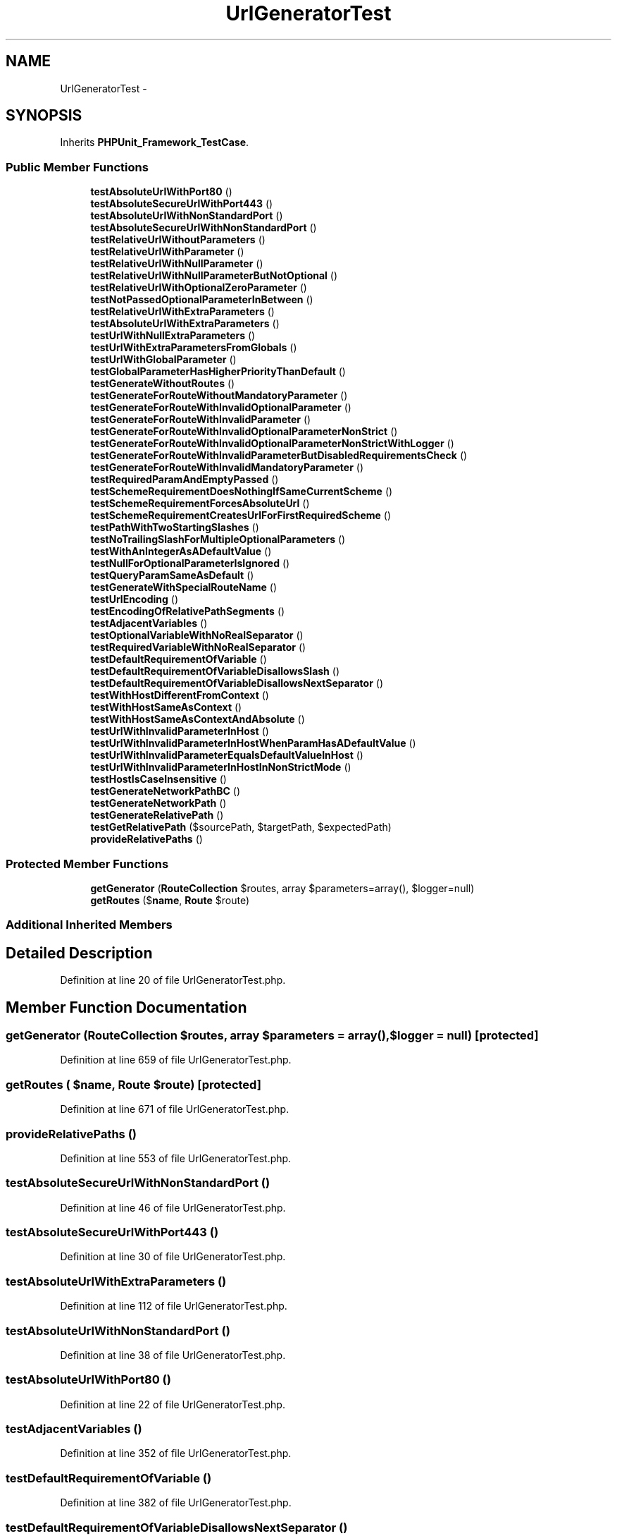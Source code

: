 .TH "UrlGeneratorTest" 3 "Tue Apr 14 2015" "Version 1.0" "VirtualSCADA" \" -*- nroff -*-
.ad l
.nh
.SH NAME
UrlGeneratorTest \- 
.SH SYNOPSIS
.br
.PP
.PP
Inherits \fBPHPUnit_Framework_TestCase\fP\&.
.SS "Public Member Functions"

.in +1c
.ti -1c
.RI "\fBtestAbsoluteUrlWithPort80\fP ()"
.br
.ti -1c
.RI "\fBtestAbsoluteSecureUrlWithPort443\fP ()"
.br
.ti -1c
.RI "\fBtestAbsoluteUrlWithNonStandardPort\fP ()"
.br
.ti -1c
.RI "\fBtestAbsoluteSecureUrlWithNonStandardPort\fP ()"
.br
.ti -1c
.RI "\fBtestRelativeUrlWithoutParameters\fP ()"
.br
.ti -1c
.RI "\fBtestRelativeUrlWithParameter\fP ()"
.br
.ti -1c
.RI "\fBtestRelativeUrlWithNullParameter\fP ()"
.br
.ti -1c
.RI "\fBtestRelativeUrlWithNullParameterButNotOptional\fP ()"
.br
.ti -1c
.RI "\fBtestRelativeUrlWithOptionalZeroParameter\fP ()"
.br
.ti -1c
.RI "\fBtestNotPassedOptionalParameterInBetween\fP ()"
.br
.ti -1c
.RI "\fBtestRelativeUrlWithExtraParameters\fP ()"
.br
.ti -1c
.RI "\fBtestAbsoluteUrlWithExtraParameters\fP ()"
.br
.ti -1c
.RI "\fBtestUrlWithNullExtraParameters\fP ()"
.br
.ti -1c
.RI "\fBtestUrlWithExtraParametersFromGlobals\fP ()"
.br
.ti -1c
.RI "\fBtestUrlWithGlobalParameter\fP ()"
.br
.ti -1c
.RI "\fBtestGlobalParameterHasHigherPriorityThanDefault\fP ()"
.br
.ti -1c
.RI "\fBtestGenerateWithoutRoutes\fP ()"
.br
.ti -1c
.RI "\fBtestGenerateForRouteWithoutMandatoryParameter\fP ()"
.br
.ti -1c
.RI "\fBtestGenerateForRouteWithInvalidOptionalParameter\fP ()"
.br
.ti -1c
.RI "\fBtestGenerateForRouteWithInvalidParameter\fP ()"
.br
.ti -1c
.RI "\fBtestGenerateForRouteWithInvalidOptionalParameterNonStrict\fP ()"
.br
.ti -1c
.RI "\fBtestGenerateForRouteWithInvalidOptionalParameterNonStrictWithLogger\fP ()"
.br
.ti -1c
.RI "\fBtestGenerateForRouteWithInvalidParameterButDisabledRequirementsCheck\fP ()"
.br
.ti -1c
.RI "\fBtestGenerateForRouteWithInvalidMandatoryParameter\fP ()"
.br
.ti -1c
.RI "\fBtestRequiredParamAndEmptyPassed\fP ()"
.br
.ti -1c
.RI "\fBtestSchemeRequirementDoesNothingIfSameCurrentScheme\fP ()"
.br
.ti -1c
.RI "\fBtestSchemeRequirementForcesAbsoluteUrl\fP ()"
.br
.ti -1c
.RI "\fBtestSchemeRequirementCreatesUrlForFirstRequiredScheme\fP ()"
.br
.ti -1c
.RI "\fBtestPathWithTwoStartingSlashes\fP ()"
.br
.ti -1c
.RI "\fBtestNoTrailingSlashForMultipleOptionalParameters\fP ()"
.br
.ti -1c
.RI "\fBtestWithAnIntegerAsADefaultValue\fP ()"
.br
.ti -1c
.RI "\fBtestNullForOptionalParameterIsIgnored\fP ()"
.br
.ti -1c
.RI "\fBtestQueryParamSameAsDefault\fP ()"
.br
.ti -1c
.RI "\fBtestGenerateWithSpecialRouteName\fP ()"
.br
.ti -1c
.RI "\fBtestUrlEncoding\fP ()"
.br
.ti -1c
.RI "\fBtestEncodingOfRelativePathSegments\fP ()"
.br
.ti -1c
.RI "\fBtestAdjacentVariables\fP ()"
.br
.ti -1c
.RI "\fBtestOptionalVariableWithNoRealSeparator\fP ()"
.br
.ti -1c
.RI "\fBtestRequiredVariableWithNoRealSeparator\fP ()"
.br
.ti -1c
.RI "\fBtestDefaultRequirementOfVariable\fP ()"
.br
.ti -1c
.RI "\fBtestDefaultRequirementOfVariableDisallowsSlash\fP ()"
.br
.ti -1c
.RI "\fBtestDefaultRequirementOfVariableDisallowsNextSeparator\fP ()"
.br
.ti -1c
.RI "\fBtestWithHostDifferentFromContext\fP ()"
.br
.ti -1c
.RI "\fBtestWithHostSameAsContext\fP ()"
.br
.ti -1c
.RI "\fBtestWithHostSameAsContextAndAbsolute\fP ()"
.br
.ti -1c
.RI "\fBtestUrlWithInvalidParameterInHost\fP ()"
.br
.ti -1c
.RI "\fBtestUrlWithInvalidParameterInHostWhenParamHasADefaultValue\fP ()"
.br
.ti -1c
.RI "\fBtestUrlWithInvalidParameterEqualsDefaultValueInHost\fP ()"
.br
.ti -1c
.RI "\fBtestUrlWithInvalidParameterInHostInNonStrictMode\fP ()"
.br
.ti -1c
.RI "\fBtestHostIsCaseInsensitive\fP ()"
.br
.ti -1c
.RI "\fBtestGenerateNetworkPathBC\fP ()"
.br
.ti -1c
.RI "\fBtestGenerateNetworkPath\fP ()"
.br
.ti -1c
.RI "\fBtestGenerateRelativePath\fP ()"
.br
.ti -1c
.RI "\fBtestGetRelativePath\fP ($sourcePath, $targetPath, $expectedPath)"
.br
.ti -1c
.RI "\fBprovideRelativePaths\fP ()"
.br
.in -1c
.SS "Protected Member Functions"

.in +1c
.ti -1c
.RI "\fBgetGenerator\fP (\fBRouteCollection\fP $routes, array $parameters=array(), $logger=null)"
.br
.ti -1c
.RI "\fBgetRoutes\fP ($\fBname\fP, \fBRoute\fP $route)"
.br
.in -1c
.SS "Additional Inherited Members"
.SH "Detailed Description"
.PP 
Definition at line 20 of file UrlGeneratorTest\&.php\&.
.SH "Member Function Documentation"
.PP 
.SS "getGenerator (\fBRouteCollection\fP $routes, array $parameters = \fCarray()\fP,  $logger = \fCnull\fP)\fC [protected]\fP"

.PP
Definition at line 659 of file UrlGeneratorTest\&.php\&.
.SS "getRoutes ( $name, \fBRoute\fP $route)\fC [protected]\fP"

.PP
Definition at line 671 of file UrlGeneratorTest\&.php\&.
.SS "provideRelativePaths ()"

.PP
Definition at line 553 of file UrlGeneratorTest\&.php\&.
.SS "testAbsoluteSecureUrlWithNonStandardPort ()"

.PP
Definition at line 46 of file UrlGeneratorTest\&.php\&.
.SS "testAbsoluteSecureUrlWithPort443 ()"

.PP
Definition at line 30 of file UrlGeneratorTest\&.php\&.
.SS "testAbsoluteUrlWithExtraParameters ()"

.PP
Definition at line 112 of file UrlGeneratorTest\&.php\&.
.SS "testAbsoluteUrlWithNonStandardPort ()"

.PP
Definition at line 38 of file UrlGeneratorTest\&.php\&.
.SS "testAbsoluteUrlWithPort80 ()"

.PP
Definition at line 22 of file UrlGeneratorTest\&.php\&.
.SS "testAdjacentVariables ()"

.PP
Definition at line 352 of file UrlGeneratorTest\&.php\&.
.SS "testDefaultRequirementOfVariable ()"

.PP
Definition at line 382 of file UrlGeneratorTest\&.php\&.
.SS "testDefaultRequirementOfVariableDisallowsNextSeparator ()"

.PP
Definition at line 402 of file UrlGeneratorTest\&.php\&.
.SS "testDefaultRequirementOfVariableDisallowsSlash ()"

.PP
Definition at line 393 of file UrlGeneratorTest\&.php\&.
.SS "testEncodingOfRelativePathSegments ()"

.PP
Definition at line 342 of file UrlGeneratorTest\&.php\&.
.SS "testGenerateForRouteWithInvalidMandatoryParameter ()"

.PP
Definition at line 230 of file UrlGeneratorTest\&.php\&.
.SS "testGenerateForRouteWithInvalidOptionalParameter ()"

.PP
Definition at line 185 of file UrlGeneratorTest\&.php\&.
.SS "testGenerateForRouteWithInvalidOptionalParameterNonStrict ()"

.PP
Definition at line 200 of file UrlGeneratorTest\&.php\&.
.SS "testGenerateForRouteWithInvalidOptionalParameterNonStrictWithLogger ()"

.PP
Definition at line 208 of file UrlGeneratorTest\&.php\&.
.SS "testGenerateForRouteWithInvalidParameter ()"

.PP
Definition at line 194 of file UrlGeneratorTest\&.php\&.
.SS "testGenerateForRouteWithInvalidParameterButDisabledRequirementsCheck ()"

.PP
Definition at line 219 of file UrlGeneratorTest\&.php\&.
.SS "testGenerateForRouteWithoutMandatoryParameter ()"

.PP
Definition at line 176 of file UrlGeneratorTest\&.php\&.
.SS "testGenerateNetworkPath ()"

.PP
Definition at line 489 of file UrlGeneratorTest\&.php\&.
.SS "testGenerateNetworkPathBC ()"

.PP
Definition at line 471 of file UrlGeneratorTest\&.php\&.
.SS "testGenerateRelativePath ()"

.PP
Definition at line 507 of file UrlGeneratorTest\&.php\&.
.SS "testGenerateWithoutRoutes ()"

.PP
Definition at line 167 of file UrlGeneratorTest\&.php\&.
.SS "testGenerateWithSpecialRouteName ()"

.PP
Definition at line 319 of file UrlGeneratorTest\&.php\&.
.SS "testGetRelativePath ( $sourcePath,  $targetPath,  $expectedPath)"
provideRelativePaths 
.PP
Definition at line 548 of file UrlGeneratorTest\&.php\&.
.SS "testGlobalParameterHasHigherPriorityThanDefault ()"

.PP
Definition at line 152 of file UrlGeneratorTest\&.php\&.
.SS "testHostIsCaseInsensitive ()"

.PP
Definition at line 464 of file UrlGeneratorTest\&.php\&.
.SS "testNotPassedOptionalParameterInBetween ()"

.PP
Definition at line 97 of file UrlGeneratorTest\&.php\&.
.SS "testNoTrailingSlashForMultipleOptionalParameters ()"

.PP
Definition at line 289 of file UrlGeneratorTest\&.php\&.
.SS "testNullForOptionalParameterIsIgnored ()"

.PP
Definition at line 303 of file UrlGeneratorTest\&.php\&.
.SS "testOptionalVariableWithNoRealSeparator ()"

.PP
Definition at line 365 of file UrlGeneratorTest\&.php\&.
.SS "testPathWithTwoStartingSlashes ()"

.PP
Definition at line 281 of file UrlGeneratorTest\&.php\&.
.SS "testQueryParamSameAsDefault ()"

.PP
Definition at line 310 of file UrlGeneratorTest\&.php\&.
.SS "testRelativeUrlWithExtraParameters ()"

.PP
Definition at line 104 of file UrlGeneratorTest\&.php\&.
.SS "testRelativeUrlWithNullParameter ()"

.PP
Definition at line 70 of file UrlGeneratorTest\&.php\&.
.SS "testRelativeUrlWithNullParameterButNotOptional ()"

.PP
Definition at line 81 of file UrlGeneratorTest\&.php\&.
.SS "testRelativeUrlWithOptionalZeroParameter ()"

.PP
Definition at line 89 of file UrlGeneratorTest\&.php\&.
.SS "testRelativeUrlWithoutParameters ()"

.PP
Definition at line 54 of file UrlGeneratorTest\&.php\&.
.SS "testRelativeUrlWithParameter ()"

.PP
Definition at line 62 of file UrlGeneratorTest\&.php\&.
.SS "testRequiredParamAndEmptyPassed ()"

.PP
Definition at line 239 of file UrlGeneratorTest\&.php\&.
.SS "testRequiredVariableWithNoRealSeparator ()"

.PP
Definition at line 374 of file UrlGeneratorTest\&.php\&.
.SS "testSchemeRequirementCreatesUrlForFirstRequiredScheme ()"

.PP
Definition at line 275 of file UrlGeneratorTest\&.php\&.
.SS "testSchemeRequirementDoesNothingIfSameCurrentScheme ()"

.PP
Definition at line 245 of file UrlGeneratorTest\&.php\&.
.SS "testSchemeRequirementForcesAbsoluteUrl ()"

.PP
Definition at line 260 of file UrlGeneratorTest\&.php\&.
.SS "testUrlEncoding ()"

.PP
Definition at line 326 of file UrlGeneratorTest\&.php\&.
.SS "testUrlWithExtraParametersFromGlobals ()"

.PP
Definition at line 128 of file UrlGeneratorTest\&.php\&.
.SS "testUrlWithGlobalParameter ()"

.PP
Definition at line 140 of file UrlGeneratorTest\&.php\&.
.SS "testUrlWithInvalidParameterEqualsDefaultValueInHost ()"

.PP
Definition at line 450 of file UrlGeneratorTest\&.php\&.
.SS "testUrlWithInvalidParameterInHost ()"

.PP
Definition at line 432 of file UrlGeneratorTest\&.php\&.
.SS "testUrlWithInvalidParameterInHostInNonStrictMode ()"

.PP
Definition at line 456 of file UrlGeneratorTest\&.php\&.
.SS "testUrlWithInvalidParameterInHostWhenParamHasADefaultValue ()"

.PP
Definition at line 441 of file UrlGeneratorTest\&.php\&.
.SS "testUrlWithNullExtraParameters ()"

.PP
Definition at line 120 of file UrlGeneratorTest\&.php\&.
.SS "testWithAnIntegerAsADefaultValue ()"

.PP
Definition at line 296 of file UrlGeneratorTest\&.php\&.
.SS "testWithHostDifferentFromContext ()"

.PP
Definition at line 408 of file UrlGeneratorTest\&.php\&.
.SS "testWithHostSameAsContext ()"

.PP
Definition at line 415 of file UrlGeneratorTest\&.php\&.
.SS "testWithHostSameAsContextAndAbsolute ()"

.PP
Definition at line 422 of file UrlGeneratorTest\&.php\&.

.SH "Author"
.PP 
Generated automatically by Doxygen for VirtualSCADA from the source code\&.
